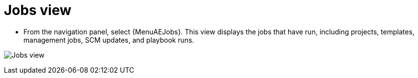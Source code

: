 [id="proc-controller-jobs-view"]

= Jobs view

* From the navigation panel, select {MenuAEJobs}.
This view displays the jobs that have run, including projects, templates, management jobs, SCM updates, and playbook runs.

image:ug-dashboard-jobs-view.png[Jobs view]
